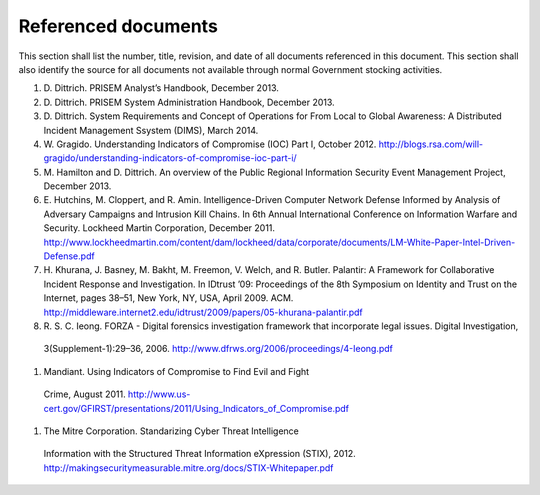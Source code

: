 ====================
Referenced documents
====================

.. referenceddocs:

This section shall list the number, title, revision, and date of all
documents referenced in this document. This section shall also identify the
source for all documents not available through normal Government stocking
activities.

#. D\. Dittrich. PRISEM Analyst’s Handbook, December 2013.

#. D\. Dittrich. PRISEM System Administration Handbook, December 2013.

#. D\. Dittrich. System Requirements and Concept of Operations for From Local to Global Awareness: A Distributed Incident Management Ssystem (DIMS), March 2014.

#. W\. Gragido. Understanding Indicators of Compromise (IOC) Part I, October 2012. http://blogs.rsa.com/will-gragido/understanding-indicators-of-compromise-ioc-part-i/

#. M\. Hamilton and D. Dittrich. An overview of the Public Regional Information Security Event Management Project, December 2013.

#. E\. Hutchins, M. Cloppert, and R. Amin. Intelligence-Driven Computer Network Defense Informed by Analysis of Adversary Campaigns and Intrusion Kill Chains. In 6th Annual International Conference on Information Warfare and Security. Lockheed Martin Corporation, December 2011. http://www.lockheedmartin.com/content/dam/lockheed/data/corporate/documents/LM-White-Paper-Intel-Driven-Defense.pdf

#. H\. Khurana, J. Basney, M. Bakht, M. Freemon, V. Welch, and R. Butler. Palantir: A Framework for Collaborative Incident Response and Investigation. In IDtrust ’09: Proceedings of the 8th Symposium on Identity and Trust on the Internet, pages 38–51, New York, NY, USA, April 2009. ACM. http://middleware.internet2.edu/idtrust/2009/papers/05-khurana-palantir.pdf
 
#. R\. S. C. Ieong. FORZA - Digital forensics investigation framework that incorporate legal issues. Digital Investigation,
 3(Supplement-1):29–36,
 2006. http://www.dfrws.org/2006/proceedings/4-Ieong.pdf

#. Mandiant. Using Indicators of Compromise to Find Evil and Fight
 Crime, August
 2011. http://www.us-cert.gov/GFIRST/presentations/2011/Using_Indicators_of_Compromise.pdf

#. The Mitre Corporation. Standarizing Cyber Threat Intelligence
 Information with the Structured Threat Information eXpression (STIX),
 2012. http://makingsecuritymeasurable.mitre.org/docs/STIX-Whitepaper.pdf